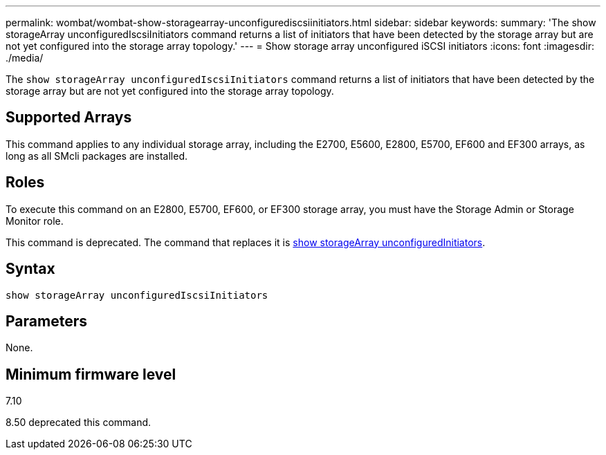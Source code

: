 ---
permalink: wombat/wombat-show-storagearray-unconfigurediscsiinitiators.html
sidebar: sidebar
keywords: 
summary: 'The show storageArray unconfiguredIscsiInitiators command returns a list of initiators that have been detected by the storage array but are not yet configured into the storage array topology.'
---
= Show storage array unconfigured iSCSI initiators
:icons: font
:imagesdir: ./media/

[.lead]
The `show storageArray unconfiguredIscsiInitiators` command returns a list of initiators that have been detected by the storage array but are not yet configured into the storage array topology.

== Supported Arrays

This command applies to any individual storage array, including the E2700, E5600, E2800, E5700, EF600 and EF300 arrays, as long as all SMcli packages are installed.

== Roles

To execute this command on an E2800, E5700, EF600, or EF300 storage array, you must have the Storage Admin or Storage Monitor role.

This command is deprecated. The command that replaces it is xref:wombat-show-storagearray-unconfiguredinitiators.adoc[show storageArray unconfiguredInitiators].

== Syntax

----
show storageArray unconfiguredIscsiInitiators
----

== Parameters

None.

== Minimum firmware level

7.10

8.50 deprecated this command.
